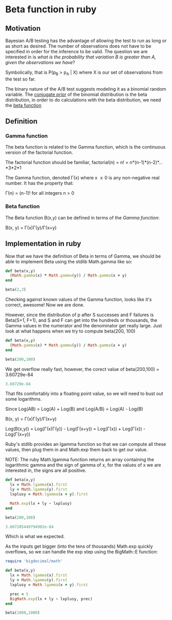 #+STARTUP: entitiespretty

* Beta function in ruby
** Motivation
Bayesian A/B testing has the advantage of allowing the test to run as long or as short as desired. The number of 
observations does not have to be specified in order for the inference to be valid. The question we are interested in 
is /what is the probability that variation B is greater than A, given the observations we have/?

Symbolically, that is P(p_B > p_A | X) where X is our set of observations from the test so far.

The binary nature of the A/B test suggests modeling it as a binomial random variable. The [[https://en.wikipedia.org/wiki/Conjugate_prior][conjugate prior]] of the 
binomial distribution is the beta distribution, in order to do calculations with the beta distribution, we need the 
[[https://en.wikipedia.org/wiki/Beta_function][beta function]] 

** Definition
*** Gamma function
The beta function is related to the Gamma function, which is the continuous version of the factorial function.

The factorial function should be familiar, factorial(n) = n! = n*(n-1)*(n-2)*...*3*2*1

The Gamma function, denoted \Gamma(x) where x \geq 0 is any non-negative real number. It has the property that:

\Gamma(n) = (n-1)!   for all integers n > 0

*** Beta function
The Beta function B(x,y) can be defined in terms of the [[Gamma function]]:

B(x, y) = \Gamma(x)\Gamma(y)/\Gamma(x+y)

** Implementation in ruby
Now that we have the definition of Beta in terms of Gamma, we should be able to implement Beta using the stdlib Math.gamma 
like so:

#+begin_src ruby
def beta(x,y)
  (Math.gamma(x) * Math.gamma(y)) / Math.gamma(x + y)
end

beta(2,3)
#+end_src

#+RESULTS:
: 0.08333333333333333

Checking against known values of the Gamma function, looks like it's correct, awesome! Now we are done.

However, since the distribution of p after S successes and F failures is Beta(S+1, F+1), and S and F can get into the hundreds
or thousands, the Gamma values in the numerator and the denominator get really large. Just look at what happens when we try 
to compute beta(200, 100)

#+begin_src ruby
def beta(x,y)
  (Math.gamma(x) * Math.gamma(y)) / Math.gamma(x + y)
end

beta(200,100)
#+end_src

#+RESULTS:
NaN

We get overflow really fast, however, the corect value of beta(200,100) = 3.60729e-84



#+begin_src ruby
3.60729e-84
#+end_src

#+RESULTS:
: 3.60729e-84

That fits comfortably into a floating point value, so we will need to bust out some logarithms.

Since Log(AB) = Log(A) + Log(B) and Log(A/B) = Log(A) - Log(B)


B(x, y) = \Gamma(x)\Gamma(y)/\Gamma(x+y)

Log(B(x,y)) = Log(\Gamma(x)\Gamma(y)) - Log(\Gamma(x+y)) = Log(\Gamma(x)) + Log(\Gamma(x)) - Log(\Gamma(x+y))

Ruby's stdlib provides an lgamma function so that we can compute all these values, then plug them in 
and Math.exp them back to get our value.

NOTE: The ruby Math.lgamma function returns an array containing the logarithmic gamma and the sign of 
gamma of x, for the values of x we are interested in, the signs are all positive.


#+begin_src ruby
def beta(x,y)
  lx = Math.lgamma(x).first
  ly = Math.lgamma(y).first
  lxplusy = Math.lgamma(x + y).first

  Math.exp(lx + ly - lxplusy)
end

beta(200,100)
#+end_src

#+begin_src ruby
3.607285449794902e-84
#+end_src

#+RESULTS:
: 3.607285449794902e-84

Which is what we expected.

As the inputs get bigger (into the tens of thousands) Math.exp quickly overflows, so we can handle the exp 
step using the BigMath::E function:


#+begin_src ruby :output both
require 'bigdecimal/math'

def beta(x,y)
  lx = Math.lgamma(x).first
  ly = Math.lgamma(y).first
  lxplusy = Math.lgamma(x + y).first

  prec = 5
  BigMath.exp(lx + ly - lxplusy, prec)
end

beta(1000,1000)
#+end_src

#+RESULTS:
: #<BigDecimal:7faa4b0bdd38,'0.97649E-603',9(27)>

